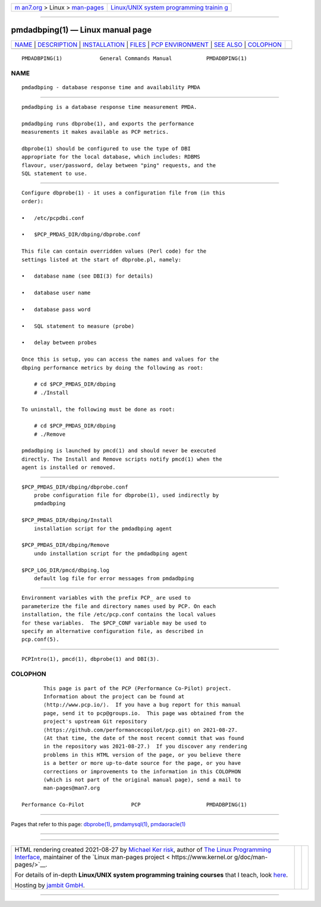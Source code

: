 .. container:: page-top

.. container:: nav-bar

   +----------------------------------+----------------------------------+
   | `m                               | `Linux/UNIX system programming   |
   | an7.org <../../../index.html>`__ | trainin                          |
   | > Linux >                        | g <http://man7.org/training/>`__ |
   | `man-pages <../index.html>`__    |                                  |
   +----------------------------------+----------------------------------+

--------------

pmdadbping(1) — Linux manual page
=================================

+-----------------------------------+-----------------------------------+
| `NAME <#NAME>`__ \|               |                                   |
| `DESCRIPTION <#DESCRIPTION>`__ \| |                                   |
| `INSTALLATION <#INSTALLATION>`__  |                                   |
| \| `FILES <#FILES>`__ \|          |                                   |
| `PCP                              |                                   |
| ENVIRONMENT <#PCP_ENVIRONMENT>`__ |                                   |
| \| `SEE ALSO <#SEE_ALSO>`__ \|    |                                   |
| `COLOPHON <#COLOPHON>`__          |                                   |
+-----------------------------------+-----------------------------------+
| .. container:: man-search-box     |                                   |
+-----------------------------------+-----------------------------------+

::

   PMDADBPING(1)            General Commands Manual           PMDADBPING(1)

NAME
-------------------------------------------------

::

          pmdadbping - database response time and availability PMDA


---------------------------------------------------------------

::

          pmdadbping is a database response time measurement PMDA.

          pmdadbping runs dbprobe(1), and exports the performance
          measurements it makes available as PCP metrics.

          dbprobe(1) should be configured to use the type of DBI
          appropriate for the local database, which includes: RDBMS
          flavour, user/password, delay between "ping" requests, and the
          SQL statement to use.


-----------------------------------------------------------------

::

          Configure dbprobe(1) - it uses a configuration file from (in this
          order):

          •   /etc/pcpdbi.conf

          •   $PCP_PMDAS_DIR/dbping/dbprobe.conf

          This file can contain overridden values (Perl code) for the
          settings listed at the start of dbprobe.pl, namely:

          •   database name (see DBI(3) for details)

          •   database user name

          •   database pass word

          •   SQL statement to measure (probe)

          •   delay between probes

          Once this is setup, you can access the names and values for the
          dbping performance metrics by doing the following as root:

              # cd $PCP_PMDAS_DIR/dbping
              # ./Install

          To uninstall, the following must be done as root:

              # cd $PCP_PMDAS_DIR/dbping
              # ./Remove

          pmdadbping is launched by pmcd(1) and should never be executed
          directly. The Install and Remove scripts notify pmcd(1) when the
          agent is installed or removed.


---------------------------------------------------

::

          $PCP_PMDAS_DIR/dbping/dbprobe.conf
              probe configuration file for dbprobe(1), used indirectly by
              pmdadbping

          $PCP_PMDAS_DIR/dbping/Install
              installation script for the pmdadbping agent

          $PCP_PMDAS_DIR/dbping/Remove
              undo installation script for the pmdadbping agent

          $PCP_LOG_DIR/pmcd/dbping.log
              default log file for error messages from pmdadbping


-----------------------------------------------------------------------

::

          Environment variables with the prefix PCP_ are used to
          parameterize the file and directory names used by PCP. On each
          installation, the file /etc/pcp.conf contains the local values
          for these variables.  The $PCP_CONF variable may be used to
          specify an alternative configuration file, as described in
          pcp.conf(5).


---------------------------------------------------------

::

          PCPIntro(1), pmcd(1), dbprobe(1) and DBI(3).

COLOPHON
---------------------------------------------------------

::

          This page is part of the PCP (Performance Co-Pilot) project.
          Information about the project can be found at 
          ⟨http://www.pcp.io/⟩.  If you have a bug report for this manual
          page, send it to pcp@groups.io.  This page was obtained from the
          project's upstream Git repository
          ⟨https://github.com/performancecopilot/pcp.git⟩ on 2021-08-27.
          (At that time, the date of the most recent commit that was found
          in the repository was 2021-08-27.)  If you discover any rendering
          problems in this HTML version of the page, or you believe there
          is a better or more up-to-date source for the page, or you have
          corrections or improvements to the information in this COLOPHON
          (which is not part of the original manual page), send a mail to
          man-pages@man7.org

   Performance Co-Pilot               PCP                     PMDADBPING(1)

--------------

Pages that refer to this page: `dbprobe(1) <../man1/dbprobe.1.html>`__, 
`pmdamysql(1) <../man1/pmdamysql.1.html>`__, 
`pmdaoracle(1) <../man1/pmdaoracle.1.html>`__

--------------

--------------

.. container:: footer

   +-----------------------+-----------------------+-----------------------+
   | HTML rendering        |                       | |Cover of TLPI|       |
   | created 2021-08-27 by |                       |                       |
   | `Michael              |                       |                       |
   | Ker                   |                       |                       |
   | risk <https://man7.or |                       |                       |
   | g/mtk/index.html>`__, |                       |                       |
   | author of `The Linux  |                       |                       |
   | Programming           |                       |                       |
   | Interface <https:     |                       |                       |
   | //man7.org/tlpi/>`__, |                       |                       |
   | maintainer of the     |                       |                       |
   | `Linux man-pages      |                       |                       |
   | project <             |                       |                       |
   | https://www.kernel.or |                       |                       |
   | g/doc/man-pages/>`__. |                       |                       |
   |                       |                       |                       |
   | For details of        |                       |                       |
   | in-depth **Linux/UNIX |                       |                       |
   | system programming    |                       |                       |
   | training courses**    |                       |                       |
   | that I teach, look    |                       |                       |
   | `here <https://ma     |                       |                       |
   | n7.org/training/>`__. |                       |                       |
   |                       |                       |                       |
   | Hosting by `jambit    |                       |                       |
   | GmbH                  |                       |                       |
   | <https://www.jambit.c |                       |                       |
   | om/index_en.html>`__. |                       |                       |
   +-----------------------+-----------------------+-----------------------+

--------------

.. container:: statcounter

   |Web Analytics Made Easy - StatCounter|

.. |Cover of TLPI| image:: https://man7.org/tlpi/cover/TLPI-front-cover-vsmall.png
   :target: https://man7.org/tlpi/
.. |Web Analytics Made Easy - StatCounter| image:: https://c.statcounter.com/7422636/0/9b6714ff/1/
   :class: statcounter
   :target: https://statcounter.com/
